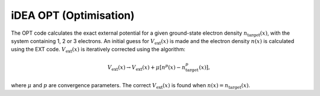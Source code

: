 iDEA OPT (Optimisation)
=======================

The OPT code calculates the exact external potential for a given ground-state electron density :math:`n_{\mathrm{target}}(x)`, with the system containing 1, 2 or 3 electrons. An initial guess for :math:`V_{\mathrm{ext}}(x)` is made and the electron density :math:`n(x)` is calculated using the EXT code. :math:`V_{\mathrm{ext}}(x)` is iteratively corrected using the algorithm:

.. math:: V_{\mathrm{ext}}(x) \rightarrow V_{\mathrm{ext}}(x) + \mu[n^{p}(x)-n_{\mathrm{target}}^{p}(x)],

where :math:`\mu` and :math:`p` are convergence parameters. The correct :math:`V_{\mathrm{ext}}(x)` is found when :math:`n(x) = n_{\mathrm{target}}(x)`.

